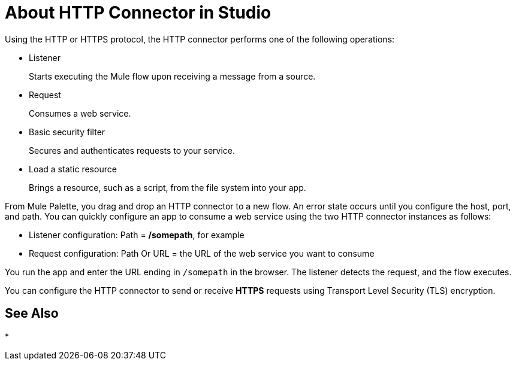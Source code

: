 = About HTTP Connector in Studio
:keywords: anypoint studio, esb, connectors, http, https, http headers, query parameters, rest, raml

Using the HTTP or HTTPS protocol, the HTTP connector performs one of the following operations:

* Listener
+
Starts executing the Mule flow upon receiving a message from a source.
+
* Request
+
Consumes a web service.
+
* Basic security filter
+
Secures and authenticates requests to your service.
+
* Load a static resource
+
Brings a resource, such as a script, from the file system into your app.

From Mule Palette, you drag and drop an HTTP connector to a new flow. An error state occurs until you configure the host, port, and path. You can quickly configure an app to consume a web service using the two HTTP connector instances as follows:

* Listener configuration: Path = */somepath*, for example
* Request configuration: Path Or URL = the URL of the web service you want to consume

You run the app and enter the URL ending in `/somepath` in the browser. The listener detects the request, and the flow executes.

You can configure the HTTP connector to send or receive *HTTPS* requests using Transport Level Security (TLS) encryption.

== See Also

* 
